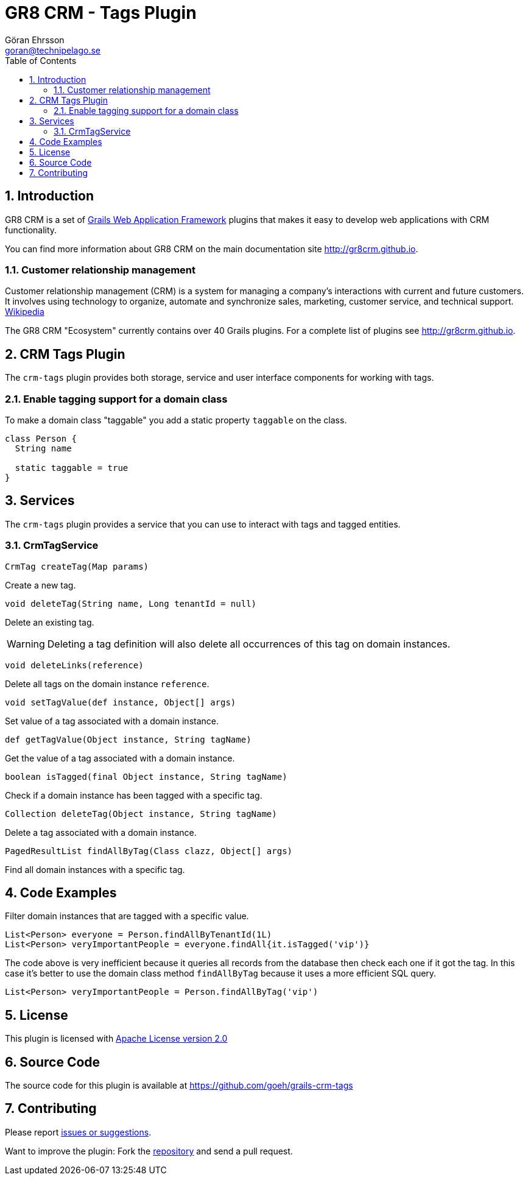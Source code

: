 = GR8 CRM - Tags Plugin
Göran Ehrsson <goran@technipelago.se>
:description: Official documentation for the GR8 CRM Tags Plugin
:keywords: groovy, grails, crm, gr8crm, documentation
:toc:
:numbered:
:icons: font
:imagesdir: ./images
:source-highlighter: prettify
:homepage: http://gr8crm.github.io
:gr8crm: GR8 CRM
:gr8source: https://github.com/goeh/grails-crm-tags
:license: This plugin is licensed with http://www.apache.org/licenses/LICENSE-2.0.html[Apache License version 2.0]

== Introduction

{gr8crm} is a set of http://www.grails.org/[Grails Web Application Framework]
plugins that makes it easy to develop web applications with CRM functionality.

You can find more information about {gr8crm} on the main documentation site {homepage}.

=== Customer relationship management
Customer relationship management (CRM) is a system for managing a company’s interactions with current and future customers.
It involves using technology to organize, automate and synchronize sales, marketing, customer service, and technical support.
http://en.wikipedia.org/wiki/Customer_relationship_management[Wikipedia]

The {gr8crm} "Ecosystem" currently contains over 40 Grails plugins. For a complete list of plugins see {homepage}.

== CRM Tags Plugin

The `crm-tags` plugin provides both storage, service and user interface components for working with tags.


=== Enable tagging support for a domain class
To make a domain class "taggable" you add a static property `taggable` on the class.

[source,groovy]
----
class Person {
  String name

  static taggable = true
}
----

== Services

The `crm-tags` plugin provides a service that you can use to interact with tags and tagged entities.

=== CrmTagService

`CrmTag createTag(Map params)`

Create a new tag.

`void deleteTag(String name, Long tenantId = null)`

Delete an existing tag.

[WARNING]
====
Deleting a tag definition will also delete all occurrences of this tag on domain instances.
====

`void deleteLinks(reference)`

Delete all tags on the domain instance `reference`.

`void setTagValue(def instance, Object[] args)`

Set value of a tag associated with a domain instance.

`def getTagValue(Object instance, String tagName)`

Get the value of a tag associated with a domain instance.

`boolean isTagged(final Object instance, String tagName)`

Check if a domain instance has been tagged with a specific tag.

`Collection deleteTag(Object instance, String tagName)`

Delete a tag associated with a domain instance.

`PagedResultList findAllByTag(Class clazz, Object[] args)`

Find all domain instances with a specific tag.

== Code Examples

Filter domain instances that are tagged with a specific value.

[source,groovy]
----
List<Person> everyone = Person.findAllByTenantId(1L)
List<Person> veryImportantPeople = everyone.findAll{it.isTagged('vip')}
----

The code above is very inefficient because it queries all records from the database then check each one if it got the tag.
In this case it's better to use the domain class method `findAllByTag` because it uses a more efficient SQL query.

[source,groovy]
----
List<Person> veryImportantPeople = Person.findAllByTag('vip')
----

== License

{license}

== Source Code

The source code for this plugin is available at {gr8source}

== Contributing

Please report {gr8source}/issues[issues or suggestions].

Want to improve the plugin: Fork the {gr8source}[repository] and send a pull request.